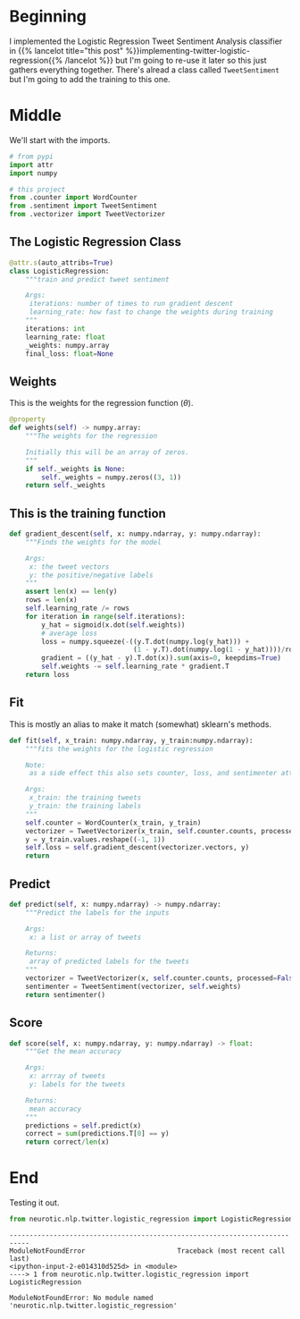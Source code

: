 #+BEGIN_COMMENT
.. title: Tweet Classifier Class
.. slug: tweet-classifier-class
.. date: 2020-09-09 17:49:07 UTC-07:00
.. tags: nlp,sentiment analysis,logistic regression,twitter
.. category: NLP
.. link: 
.. description: Re-doing the Twitter Logistic Regression Classifier
.. type: text

#+END_COMMENT
#+OPTIONS: ^:{}
#+TOC: headlines 2

#+PROPERTY: header-args :session ~/.local/share/jupyter/runtime/kernel-6037d529-4149-47dd-b5af-3963cd553f01-ssh.json
#+BEGIN_SRC python :results none :exports none
%load_ext autoreload
%autoreload 2
#+END_SRC

* Beginning
  I implemented the Logistic Regression Tweet Sentiment Analysis classifier in {{% lancelot title="this post" %}}implementing-twitter-logistic-regression{{% /lancelot %}} but I'm going to re-use it later so this just gathers everything together. There's alread a class called =TweetSentiment= but I'm going to add the training to this one.

#+begin_src python :tangle ../../neurotic/nlp/twitter/test.py :exports none
<<logistic-imports>>

<<logistic-regression>>

    <<weights>>

    <<gradient-descent>>

    <<fit>>

    <<predict>>

    <<score>>
#+end_src

* Middle
  We'll start with the imports.

#+begin_src python :noweb-ref logistic-imports
# from pypi
import attr
import numpy

# this project
from .counter import WordCounter
from .sentiment import TweetSentiment
from .vectorizer import TweetVectorizer
#+end_src

** The Logistic Regression Class

#+begin_src python :noweb-ref logistic-regression
@attr.s(auto_attribs=True)
class LogisticRegression:
    """train and predict tweet sentiment

    Args:
     iterations: number of times to run gradient descent
     learning_rate: how fast to change the weights during training
    """
    iterations: int
    learning_rate: float
    _weights: numpy.array
    final_loss: float=None
#+end_src
** Weights
   This is the weights for the regression function (\(\theta\)).

#+begin_src python :noweb-ref weights
@property
def weights(self) -> numpy.array:
    """The weights for the regression

    Initially this will be an array of zeros.
    """
    if self._weights is None:
        self._weights = numpy.zeros((3, 1))
    return self._weights
#+end_src
** This is the training function

#+begin_src python :noweb-ref gradient-descent
def gradient_descent(self, x: numpy.ndarray, y: numpy.ndarray):
    """Finds the weights for the model

    Args:
     x: the tweet vectors
     y: the positive/negative labels
    """
    assert len(x) == len(y)
    rows = len(x)
    self.learning_rate /= rows
    for iteration in range(self.iterations):
        y_hat = sigmoid(x.dot(self.weights))
        # average loss
        loss = numpy.squeeze(-((y.T.dot(numpy.log(y_hat))) +
                               (1 - y.T).dot(numpy.log(1 - y_hat))))/rows
        gradient = ((y_hat - y).T.dot(x)).sum(axis=0, keepdims=True)
        self.weights -= self.learning_rate * gradient.T
    return loss
#+end_src
** Fit
   This is mostly an alias to make it match (somewhat) sklearn's methods.

#+begin_src python :noweb-ref fit
def fit(self, x_train: numpy.ndarray, y_train:numpy.ndarray):
    """fits the weights for the logistic regression

    Note:
     as a side effect this also sets counter, loss, and sentimenter attributes

    Args:
     x_train: the training tweets
     y_train: the training labels
    """
    self.counter = WordCounter(x_train, y_train)
    vectorizer = TweetVectorizer(x_train, self.counter.counts, processed=False)
    y = y_train.values.reshape((-1, 1))
    self.loss = self.gradient_descent(vectorizer.vectors, y)
    return
#+end_src
** Predict
#+begin_src python :noweb-ref predict
def predict(self, x: numpy.ndarray) -> numpy.ndarray:
    """Predict the labels for the inputs

    Args:
     x: a list or array of tweets

    Returns:
     array of predicted labels for the tweets
    """
    vectorizer = TweetVectorizer(x, self.counter.counts, processed=False)
    sentimenter = TweetSentiment(vectorizer, self.weights)
    return sentimenter()
#+end_src
** Score
#+begin_src python :noweb-ref score
def score(self, x: numpy.ndarray, y: numpy.ndarray) -> float:
    """Get the mean accuracy
    
    Args:
     x: arrray of tweets
     y: labels for the tweets

    Returns:
     mean accuracy
    """
    predictions = self.predict(x)
    correct = sum(predictions.T[0] == y)
    return correct/len(x)
#+end_src
* End
  Testing it out.
#+begin_src python :results output :exports both
from neurotic.nlp.twitter.logistic_regression import LogisticRegression
#+end_src

#+RESULTS:
:RESULTS:
# [goto error]
: ---------------------------------------------------------------------------
: ModuleNotFoundError                       Traceback (most recent call last)
: <ipython-input-2-e014310d525d> in <module>
: ----> 1 from neurotic.nlp.twitter.logistic_regression import LogisticRegression
: 
: ModuleNotFoundError: No module named 'neurotic.nlp.twitter.logistic_regression'
:END:

